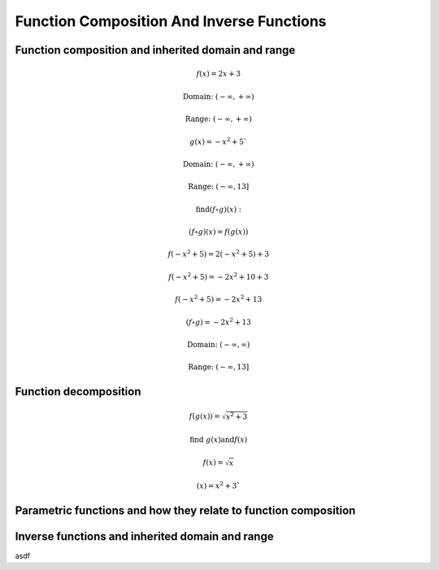 Function Composition And Inverse Functions
==========================================

.. image:: reflections/1.png
   :alt: Reflection #1



Function composition and inherited domain and range
---------------------------------------------------

.. math::

   f(x) = 2x + 3
   
   \text{Domain: } (-\infty, +\infty)
   
   \text{Range: } (-\infty, +\infty)
   
   g(x) = -x^2 + 5`
   
   \text{Domain: } (-\infty, +\infty)

   \text{Range: } (-\infty, 13]
   
   \text{find} (f \circ g)(x):

   (f \circ g)(x) = f(g(x))

   f(-x^2 + 5) = 2(-x^2 + 5) + 3

   f(-x^2 + 5) = -2x^2 + 10 + 3

   f(-x^2 + 5) = -2x^2 + 13

   (f \circ g) = -2x^2 + 13

   \text{Domain: }(-\infty, \infty)

   \text{Range: }(-\infty, 13]

Function decomposition
----------------------

.. math::

   f(g(x)) = \sqrt{x^2 + 3}
   
   \text{find } g(x) \text{and} f(x)

   f(x) = \sqrt{x}

   (x) = x^2 + 3`

Parametric functions and how they relate to function composition
----------------------------------------------------------------

Inverse functions and inherited domain and range
------------------------------------------------
asdf